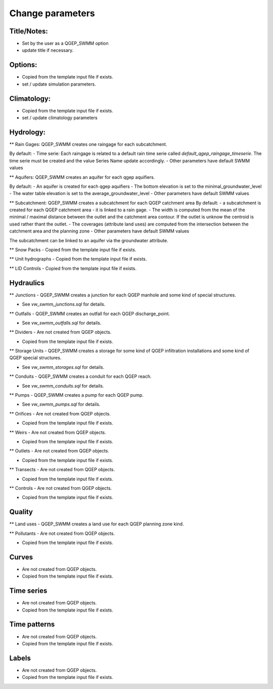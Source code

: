 Change parameters
=================

Title/Notes:
------------
- Set by the user as a QGEP_SWMM option 
- update title if necessary.

Options: 
------------
- Copied from the template input file if exists.
- set / update simulation parameters.

Climatology:
------------
- Copied from the template input file if exists.
- set / update climatology parameters

Hydrology:
------------
** Rain Gages:
QGEP_SWMM creates one raingage for each subcatchment. 

By default:
- Time serie: Each raingage is related to a default rain time serie called `default_qgep_raingage_timeserie`. The time serie must be created and the value Series Name update accordingly.
- Other parameters have default SWMM values

** Aquifers:
QGEP_SWMM creates an aquifer for each qgep aquifiers.

By default:
- An aquifer is created for each qgep aquifiers
- The bottom elevation is set to the minimal_groundwater_level
- The water table elevation is set to the average_groundwater_level
- Other parameters have default SWMM values

** Subcatchment:
QGEP_SWMM creates a subcatchment for each QGEP catchment area
By default:
- a subcatchment is created for each QGEP catchment area
- it is linked to a rain gage. 
- The width is computed from the mean of the minimal / maximal distance between the outlet and the catchment area contour. If the outlet is unknow the centroid is used rather thant the outlet.
- The coverages (attribute land uses) are computed from the intersection between the catchment area and the planning zone
- Other parameters have default SWMM values

The subcatchment can be linked to an aquifer via the groundwater attribute.


** Snow Packs
- Copied from the template input file if exists.

** Unit hydrographs
- Copied from the template input file if exists.

** LID Controls
- Copied from the template input file if exists.

Hydraulics
---------------

** Junctions
- QGEP_SWMM creates a junction for each QGEP manhole and some kind of special structures.

- See `vw_swmm_junctions.sql` for details.

** Outfalls
- QGEP_SWMM creates an outfall for each QGEP discharge_point.

- See `vw_swmm_outfalls.sql` for details.

** Dividers
- Are not created from QGEP objects.

- Copied from the template input file if exists.

** Storage Units
- QGEP_SWMM creates a storage for some kind of QGEP infiltration installations and some kind of QGEP special structures.

- See `vw_swmm_storages.sql` for details.

** Conduits
- QGEP_SWMM creates a conduit for each QGEP reach.

- See `vw_swmm_conduits.sql` for details.

** Pumps
- QGEP_SWMM creates a pump for each QGEP pump.

- See `vw_swmm_pumps.sql` for details.

** Orifices
- Are not created from QGEP objects.

- Copied from the template input file if exists.

** Weirs
- Are not created from QGEP objects.

- Copied from the template input file if exists.

** Outlets
- Are not created from QGEP objects.

- Copied from the template input file if exists.

** Transects
- Are not created from QGEP objects.

- Copied from the template input file if exists.

** Controls
- Are not created from QGEP objects.

- Copied from the template input file if exists.

Quality
---------------

** Land uses
- QGEP_SWMM creates a land use for each QGEP planning zone kind.

** Pollutants
- Are not created from QGEP objects.

- Copied from the template input file if exists.

Curves
---------------
- Are not created from QGEP objects.

- Copied from the template input file if exists.

Time series
---------------
- Are not created from QGEP objects.

- Copied from the template input file if exists.

Time patterns
---------------
- Are not created from QGEP objects.

- Copied from the template input file if exists.

Labels
---------------
- Are not created from QGEP objects.

- Copied from the template input file if exists.


